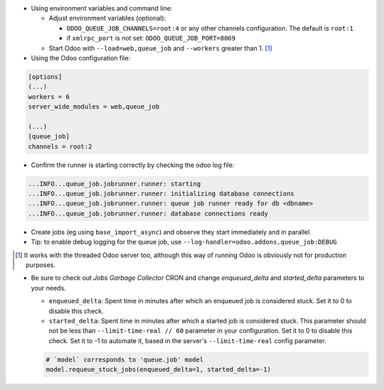 * Using environment variables and command line:

  * Adjust environment variables (optional):

    - ``ODOO_QUEUE_JOB_CHANNELS=root:4`` or any other channels configuration.
      The default is ``root:1``

    - if ``xmlrpc_port`` is not set: ``ODOO_QUEUE_JOB_PORT=8069``

  * Start Odoo with ``--load=web,queue_job``
    and ``--workers`` greater than 1. [1]_


* Using the Odoo configuration file:

.. code-block:: ini

  [options]
  (...)
  workers = 6
  server_wide_modules = web,queue_job

  (...)
  [queue_job]
  channels = root:2

* Confirm the runner is starting correctly by checking the odoo log file:

.. code-block::

  ...INFO...queue_job.jobrunner.runner: starting
  ...INFO...queue_job.jobrunner.runner: initializing database connections
  ...INFO...queue_job.jobrunner.runner: queue job runner ready for db <dbname>
  ...INFO...queue_job.jobrunner.runner: database connections ready

* Create jobs (eg using ``base_import_async``) and observe they
  start immediately and in parallel.

* Tip: to enable debug logging for the queue job, use
  ``--log-handler=odoo.addons.queue_job:DEBUG``

.. [1] It works with the threaded Odoo server too, although this way
       of running Odoo is obviously not for production purposes.

* Be sure to check out *Jobs Garbage Collector* CRON and change *enqueued_delta* and *started_delta* parameters to your needs.

  * ``enqueued_delta``: Spent time in minutes after which an enqueued job is considered stuck.
    Set it to 0 to disable this check.
  * ``started_delta``: Spent time in minutes after which a started job is considered stuck.
    This parameter should not be less than ``--limit-time-real // 60`` parameter in your configuration.
    Set it to 0 to disable this check. Set it to -1 to automate it, based in the server's ``--limit-time-real`` config parameter.

  .. code-block:: python

    # `model` corresponds to 'queue.job' model
    model.requeue_stuck_jobs(enqueued_delta=1, started_delta=-1)
